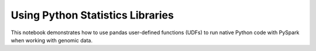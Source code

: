 =================================
Using Python Statistics Libraries
=================================

This notebook demonstrates how to use pandas user-defined functions (UDFs) to run native Python code with PySpark when working with genomic data.

.. notebook:: .. tertiary/pandas-lmm.html
  :title: pandas example notebook
